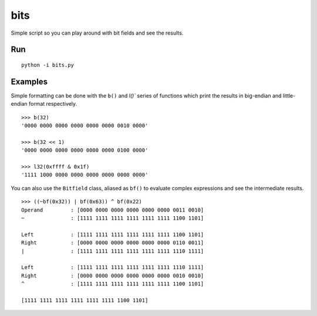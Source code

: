 ====
bits
====

Simple script so you can play around with bit fields and see the results.

Run 
===

::

    python -i bits.py

Examples
========

Simple formatting can be done with the ``b()`` and `l()`` series of functions
which print the results in big-endian and little-endian format respectively.

::

    >>> b(32)
    '0000 0000 0000 0000 0000 0000 0010 0000'

    >>> b(32 << 1)
    '0000 0000 0000 0000 0000 0000 0100 0000'

    >>> l32(0xffff & 0x1f)
    '1111 1000 0000 0000 0000 0000 0000 0000'

You can also use the ``Bitfield`` class, aliased as ``bf()`` to evaluate
complex expressions and see the intermediate results.

::

    >>> ((~bf(0x32)) | bf(0x63)) ^ bf(0x22)
    Operand         : [0000 0000 0000 0000 0000 0000 0011 0010]
    ~               : [1111 1111 1111 1111 1111 1111 1100 1101]

    Left            : [1111 1111 1111 1111 1111 1111 1100 1101]
    Right           : [0000 0000 0000 0000 0000 0000 0110 0011]
    |               : [1111 1111 1111 1111 1111 1111 1110 1111]

    Left            : [1111 1111 1111 1111 1111 1111 1110 1111]
    Right           : [0000 0000 0000 0000 0000 0000 0010 0010]
    ^               : [1111 1111 1111 1111 1111 1111 1100 1101]

    [1111 1111 1111 1111 1111 1111 1100 1101]
